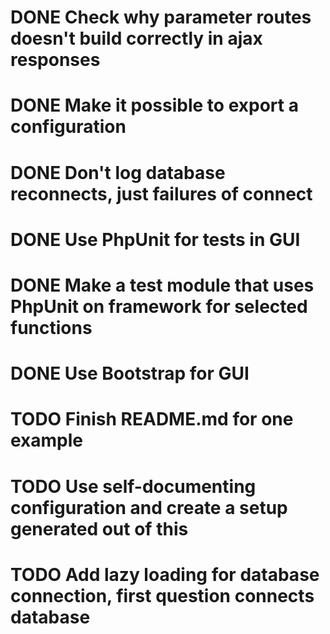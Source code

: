 * DONE Check why parameter routes doesn't build correctly in ajax responses

* DONE Make it possible to export a configuration
* DONE Don't log database reconnects, just failures of connect

* DONE Use PhpUnit for tests in GUI

* DONE Make a test module that uses PhpUnit on framework for selected functions

* DONE Use Bootstrap for GUI

* TODO Finish README.md for one example
* TODO Use self-documenting configuration and create a setup generated out of this

* TODO Add lazy loading for database connection, first question connects database
